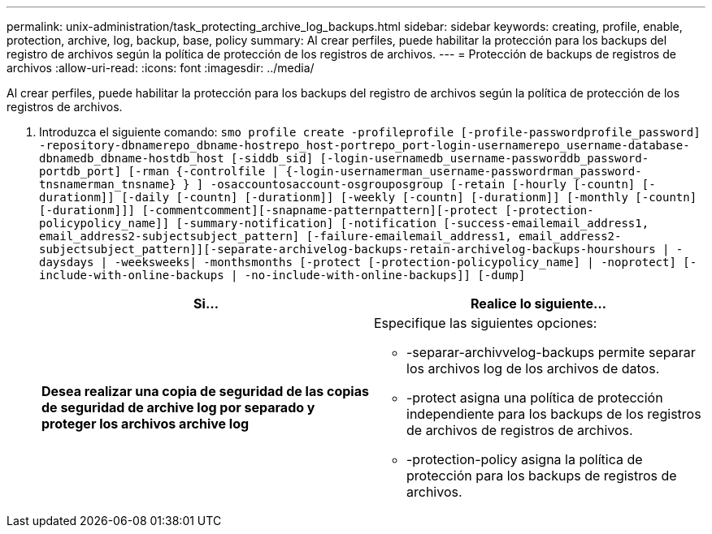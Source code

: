 ---
permalink: unix-administration/task_protecting_archive_log_backups.html 
sidebar: sidebar 
keywords: creating, profile, enable, protection, archive, log, backup, base, policy 
summary: Al crear perfiles, puede habilitar la protección para los backups del registro de archivos según la política de protección de los registros de archivos. 
---
= Protección de backups de registros de archivos
:allow-uri-read: 
:icons: font
:imagesdir: ../media/


[role="lead"]
Al crear perfiles, puede habilitar la protección para los backups del registro de archivos según la política de protección de los registros de archivos.

. Introduzca el siguiente comando:
`smo profile create -profileprofile [-profile-passwordprofile_password] -repository-dbnamerepo_dbname-hostrepo_host-portrepo_port-login-usernamerepo_username-database-dbnamedb_dbname-hostdb_host [-siddb_sid] [-login-usernamedb_username-passworddb_password-portdb_port] [-rman {-controlfile | {-login-usernamerman_username-passwordrman_password-tnsnamerman_tnsname} } ] -osaccountosaccount-osgrouposgroup [-retain [-hourly [-countn] [-durationm]] [-daily [-countn] [-durationm]] [-weekly [-countn] [-durationm]] [-monthly [-countn] [-durationm]]] [-commentcomment][-snapname-patternpattern][-protect [-protection-policypolicy_name]] [-summary-notification] [-notification [-success-emailemail_address1, email_address2-subjectsubject_pattern] [-failure-emailemail_address1, email_address2-subjectsubject_pattern]][-separate-archivelog-backups-retain-archivelog-backups-hourshours | -daysdays | -weeksweeks| -monthsmonths [-protect [-protection-policypolicy_name] | -noprotect] [-include-with-online-backups | -no-include-with-online-backups]] [-dump]`
+
|===
| Si... | Realice lo siguiente... 


 a| 
*Desea realizar una copia de seguridad de las copias de seguridad de archive log por separado y proteger los archivos archive log*
 a| 
Especifique las siguientes opciones:

** -separar-archivvelog-backups permite separar los archivos log de los archivos de datos.
** -protect asigna una política de protección independiente para los backups de los registros de archivos de registros de archivos.
** -protection-policy asigna la política de protección para los backups de registros de archivos.


|===

